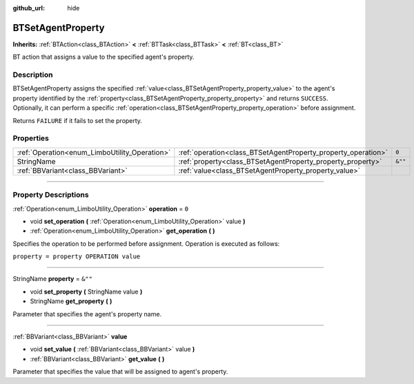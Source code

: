 :github_url: hide

.. DO NOT EDIT THIS FILE!!!
.. Generated automatically from Godot engine sources.
.. Generator: https://github.com/godotengine/godot/tree/4.2/doc/tools/make_rst.py.
.. XML source: https://github.com/godotengine/godot/tree/4.2/modules/limboai/doc_classes/BTSetAgentProperty.xml.

.. _class_BTSetAgentProperty:

BTSetAgentProperty
==================

**Inherits:** :ref:`BTAction<class_BTAction>` **<** :ref:`BTTask<class_BTTask>` **<** :ref:`BT<class_BT>`

BT action that assigns a value to the specified agent's property.

.. rst-class:: classref-introduction-group

Description
-----------

BTSetAgentProperty assigns the specified :ref:`value<class_BTSetAgentProperty_property_value>` to the agent's property identified by the :ref:`property<class_BTSetAgentProperty_property_property>` and returns ``SUCCESS``. Optionally, it can perform a specific :ref:`operation<class_BTSetAgentProperty_property_operation>` before assignment.

Returns ``FAILURE`` if it fails to set the property.

.. rst-class:: classref-reftable-group

Properties
----------

.. table::
   :widths: auto

   +-----------------------------------------------+---------------------------------------------------------------+---------+
   | :ref:`Operation<enum_LimboUtility_Operation>` | :ref:`operation<class_BTSetAgentProperty_property_operation>` | ``0``   |
   +-----------------------------------------------+---------------------------------------------------------------+---------+
   | StringName                                    | :ref:`property<class_BTSetAgentProperty_property_property>`   | ``&""`` |
   +-----------------------------------------------+---------------------------------------------------------------+---------+
   | :ref:`BBVariant<class_BBVariant>`             | :ref:`value<class_BTSetAgentProperty_property_value>`         |         |
   +-----------------------------------------------+---------------------------------------------------------------+---------+

.. rst-class:: classref-section-separator

----

.. rst-class:: classref-descriptions-group

Property Descriptions
---------------------

.. _class_BTSetAgentProperty_property_operation:

.. rst-class:: classref-property

:ref:`Operation<enum_LimboUtility_Operation>` **operation** = ``0``

.. rst-class:: classref-property-setget

- void **set_operation** **(** :ref:`Operation<enum_LimboUtility_Operation>` value **)**
- :ref:`Operation<enum_LimboUtility_Operation>` **get_operation** **(** **)**

Specifies the operation to be performed before assignment. Operation is executed as follows:

\ ``property = property OPERATION value``

.. rst-class:: classref-item-separator

----

.. _class_BTSetAgentProperty_property_property:

.. rst-class:: classref-property

StringName **property** = ``&""``

.. rst-class:: classref-property-setget

- void **set_property** **(** StringName value **)**
- StringName **get_property** **(** **)**

Parameter that specifies the agent's property name.

.. rst-class:: classref-item-separator

----

.. _class_BTSetAgentProperty_property_value:

.. rst-class:: classref-property

:ref:`BBVariant<class_BBVariant>` **value**

.. rst-class:: classref-property-setget

- void **set_value** **(** :ref:`BBVariant<class_BBVariant>` value **)**
- :ref:`BBVariant<class_BBVariant>` **get_value** **(** **)**

Parameter that specifies the value that will be assigned to agent's property.

.. |virtual| replace:: :abbr:`virtual (This method should typically be overridden by the user to have any effect.)`
.. |const| replace:: :abbr:`const (This method has no side effects. It doesn't modify any of the instance's member variables.)`
.. |vararg| replace:: :abbr:`vararg (This method accepts any number of arguments after the ones described here.)`
.. |constructor| replace:: :abbr:`constructor (This method is used to construct a type.)`
.. |static| replace:: :abbr:`static (This method doesn't need an instance to be called, so it can be called directly using the class name.)`
.. |operator| replace:: :abbr:`operator (This method describes a valid operator to use with this type as left-hand operand.)`
.. |bitfield| replace:: :abbr:`BitField (This value is an integer composed as a bitmask of the following flags.)`
